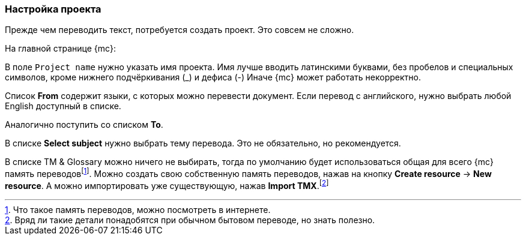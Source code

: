 === Настройка проекта
Прежде чем переводить текст, потребуется создать проект. Это совсем не сложно.

На главной странице {mc}:

В поле `Project name` нужно указать имя проекта. Имя лучше вводить латинскими буквами, без пробелов и специальных символов, кроме нижнего подчёркивания (_) и дефиса (-) Иначе {mc} может работать некорректно.

Список *From* содержит языки, с которых можно перевести документ. Если перевод с английского, нужно выбрать любой English доступный в списке.

Аналогично поступить со списком *To*.

В списке *Select subject* нужно выбрать тему перевода. Это не обязательно, но рекомендуется.

В списке TM & Glossary можно ничего не выбирать, тогда по умолчанию будет использоваться общая для всего {mc} память переводовfootnote:[Что такое память переводов, можно посмотреть в интернете.]. Можно создать свою собственную память переводов, нажав на кнопку *Create resource* -> *New resource*. А можно импортировать уже существующую, нажав *Import TMX*.footnote:[Вряд ли такие детали понадобятся при обычном бытовом переводе, но знать полезно.]